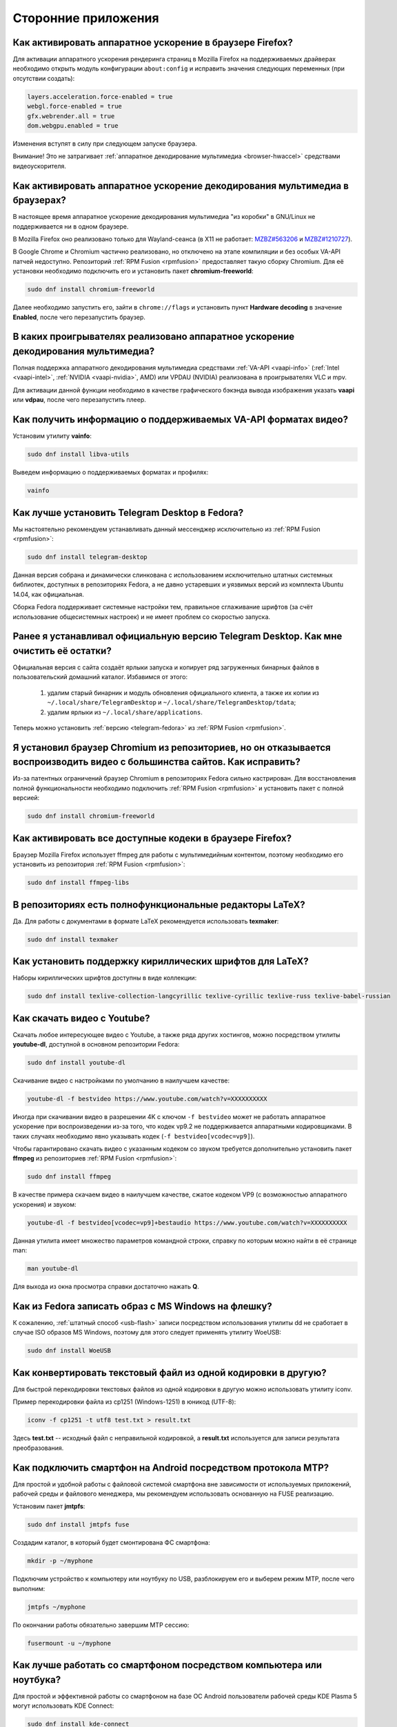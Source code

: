..
    Fedora-Faq-Ru (c) 2018 - 2020, EasyCoding Team and contributors

    Fedora-Faq-Ru is licensed under a
    Creative Commons Attribution-ShareAlike 4.0 International License.

    You should have received a copy of the license along with this
    work. If not, see <https://creativecommons.org/licenses/by-sa/4.0/>.

.. _using-applications:

********************
Сторонние приложения
********************

.. index:: firefox, hardware acceleration
.. _firefox-hwaccel:

Как активировать аппаратное ускорение в браузере Firefox?
=============================================================

Для активации аппаратного ускорения рендеринга страниц в Mozilla Firefox на поддерживаемых драйверах необходимо открыть модуль конфигурации ``about:config`` и исправить значения следующих переменных (при отсутствии создать):

.. code-block:: text

    layers.acceleration.force-enabled = true
    webgl.force-enabled = true
    gfx.webrender.all = true
    dom.webgpu.enabled = true

Изменения вступят в силу при следующем запуске браузера.

Внимание! Это не затрагивает :ref:`аппаратное декодирование мультимедиа <browser-hwaccel>` средствами видеоускорителя.

.. index:: firefox, chromium, chrome, hardware acceleration, vaapi
.. _browser-hwaccel:

Как активировать аппаратное ускорение декодирования мультимедиа в браузерах?
===============================================================================

В настоящее время аппаратное ускорение декодирования мультимедиа "из коробки" в GNU/Linux не поддерживается ни в одном браузере.

В Mozilla Firefox оно реализовано только для Wayland-сеанса (в X11 не работает: `MZBZ#563206 <https://bugzilla.mozilla.org/show_bug.cgi?id=563206>`__ и `MZBZ#1210727 <https://bugzilla.mozilla.org/show_bug.cgi?id=1210727>`__).

В Google Chrome и Chromium частично реализовано, но отключено на этапе компиляции и без особых VA-API патчей недоступно. Репозиторий :ref:`RPM Fusion <rpmfusion>` предоставляет такую сборку Chromium. Для её установки необходимо подключить его и установить пакет **chromium-freeworld**:

.. code-block:: text

    sudo dnf install chromium-freeworld

Далее необходимо запустить его, зайти в ``chrome://flags`` и установить пункт **Hardware decoding** в значение **Enabled**, после чего перезапустить браузер.

.. index:: mpv, video player, hardware acceleration, vaapi, vdpau
.. _video-hwaccel:

В каких проигрывателях реализовано аппаратное ускорение декодирования мультимедиа?
=====================================================================================

Полная поддержка аппаратного декодирования мультимедиа средствами :ref:`VA-API <vaapi-info>` (:ref:`Intel <vaapi-intel>`, :ref:`NVIDIA <vaapi-nvidia>`, AMD) или VPDAU (NVIDIA) реализована в проигрывателях VLC и mpv.

Для активации данной функции необходимо в качестве графического бэкэнда вывода изображения указать **vaapi** или **vdpau**, после чего перезапустить плеер.

.. index:: hardware acceleration, vaapi, intel, nvidia, amd
.. _vaapi-info:

Как получить информацию о поддерживаемых VA-API форматах видео?
==================================================================

Установим утилиту **vainfo**:

.. code-block:: text

    sudo dnf install libva-utils

Выведем информацию о поддерживаемых форматах и профилях:

.. code-block:: text

    vainfo

.. index:: telegram, im
.. _telegram-fedora:

Как лучше установить Telegram Desktop в Fedora?
===================================================

Мы настоятельно рекомендуем устанавливать данный мессенджер исключительно из :ref:`RPM Fusion <rpmfusion>`:

.. code-block:: text

    sudo dnf install telegram-desktop

Данная версия собрана и динамически слинкована с использованием исключительно штатных системных библиотек, доступных в репозиториях Fedora, а не давно устаревших и уязвимых версий из комплекта Ubuntu 14.04, как официальная.

Сборка Fedora поддерживает системные настройки тем, правильное сглаживание шрифтов (за счёт использование общесистемных настроек) и не имеет проблем со скоростью запуска.

.. index:: telegram, cleanup, im
.. _telegram-cleanup:

Ранее я устанавливал официальную версию Telegram Desktop. Как мне очистить её остатки?
=========================================================================================

Официальная версия с сайта создаёт ярлыки запуска и копирует ряд загруженных бинарных файлов в пользовательский домашний каталог. Избавимся от этого:

  1. удалим старый бинарник и модуль обновления официального клиента, а также их копии из ``~/.local/share/TelegramDesktop`` и ``~/.local/share/TelegramDesktop/tdata``;
  2. удалим ярлыки из ``~/.local/share/applications``.

Теперь можно установить :ref:`версию <telegram-fedora>` из :ref:`RPM Fusion <rpmfusion>`.

.. index:: repository, codecs, multimedia, chromium, third-party
.. _chromium-codecs:

Я установил браузер Chromium из репозиториев, но он отказывается воспроизводить видео с большинства сайтов. Как исправить?
==============================================================================================================================

Из-за патентных ограничений браузер Chromium в репозиториях Fedora сильно кастрирован. Для восстановления полной функциональности необходимо подключить :ref:`RPM Fusion <rpmfusion>` и установить пакет с полной версией:

.. code-block:: text

    sudo dnf install chromium-freeworld

.. index:: repository, codecs, multimedia, third-party, ffmpeg
.. _firefox-codecs:

Как активировать все доступные кодеки в браузере Firefox?
==============================================================

Браузер Mozilla Firefox использует ffmpeg для работы с мультимедийным контентом, поэтому необходимо его установить из репозитория :ref:`RPM Fusion <rpmfusion>`:

.. code-block:: text

    sudo dnf install ffmpeg-libs

.. index:: latex, editor
.. _latex-editor:

В репозиториях есть полнофункциональные редакторы LaTeX?
===========================================================

Да. Для работы с документами в формате LaTeX рекомендуется использовать **texmaker**:

.. code-block:: text

    sudo dnf install texmaker

.. index:: latex, texlive, cyrillic, fonts
.. _latex-cyrillic:

Как установить поддержку кириллических шрифтов для LaTeX?
=============================================================

Наборы кириллических шрифтов доступны в виде коллекции:

.. code-block:: text

    sudo dnf install texlive-collection-langcyrillic texlive-cyrillic texlive-russ texlive-babel-russian

.. index:: video, youtube, download
.. _youtube-download:

Как скачать видео с Youtube?
=================================

Скачать любое интересующее видео с Youtube, а также ряда других хостингов, можно посредством утилиты **youtube-dl**, доступной в основном репозитории Fedora:

.. code-block:: text

    sudo dnf install youtube-dl

Скачивание видео с настройками по умолчанию в наилучшем качестве:

.. code-block:: text

    youtube-dl -f bestvideo https://www.youtube.com/watch?v=XXXXXXXXXX

Иногда при скачивании видео в разрешении 4K с ключом ``-f bestvideo`` может не работать аппаратное ускорение при воспроизведении из-за того, что кодек vp9.2 не поддерживается аппаратными кодировщиками. В таких случаях необходимо явно указывать кодек (``-f bestvideo[vcodec=vp9]``).

Чтобы гарантировано скачать видео с указанным кодеком со звуком требуется дополнительно установить пакет **ffmpeg** из репозиториев :ref:`RPM Fusion <rpmfusion>`:

.. code-block:: text

    sudo dnf install ffmpeg

В качестве примера скачаем видео в наилучшем качестве, сжатое кодеком VP9 (с возможностью аппаратного ускорения) и звуком:

.. code-block:: text

    youtube-dl -f bestvideo[vcodec=vp9]+bestaudio https://www.youtube.com/watch?v=XXXXXXXXXX

Данная утилита имеет множество параметров командной строки, справку по которым можно найти в её странице man:

.. code-block:: text

    man youtube-dl

Для выхода из окна просмотра справки достаточно нажать **Q**.

.. index:: iso, write iso, image
.. _fedora-winiso:

Как из Fedora записать образ с MS Windows на флешку?
========================================================

К сожалению, :ref:`штатный способ <usb-flash>` записи посредством использования утилиты dd не сработает в случае ISO образов MS Windows, поэтому для этого следует применять утилиту WoeUSB:

.. code-block:: text

    sudo dnf install WoeUSB

.. index:: text file, encoding, converting, iconv
.. _iconv-convert:

Как конвертировать текстовый файл из одной кодировки в другую?
==================================================================

Для быстрой перекодировки текстовых файлов из одной кодировки в другую можно использовать утилиту iconv.

Пример перекодировки файла из cp1251 (Windows-1251) в юникод (UTF-8):

.. code-block:: text

    iconv -f cp1251 -t utf8 test.txt > result.txt

Здесь **test.txt** -- исходный файл с неправильной кодировкой, а **result.txt** используется для записи результата преобразования.

.. index:: fuse, file system, mtp, android, phone
.. _fuse-mtp:

Как подключить смартфон на Android посредством протокола MTP?
================================================================

Для простой и удобной работы с файловой системой смартфона вне зависимости от используемых приложений, рабочей среды и файлового менеджера, мы рекомендуем использовать основанную на FUSE реализацию.

Установим пакет **jmtpfs**:

.. code-block:: text

    sudo dnf install jmtpfs fuse

Создадим каталог, в который будет смонтирована ФС смартфона:

.. code-block:: text

    mkdir -p ~/myphone

Подключим устройство к компьютеру или ноутбуку по USB, разблокируем его и выберем режим MTP, после чего выполним:

.. code-block:: text

    jmtpfs ~/myphone

По окончании работы обязательно завершим MTP сессию:

.. code-block:: text

    fusermount -u ~/myphone

.. index:: kde connect, smartphone, kde
.. _kde-connect:

Как лучше работать со смартфоном посредством компьютера или ноутбука?
==========================================================================

Для простой и эффективной работы со смартфоном на базе ОС Android пользователи рабочей среды KDE Plasma 5 могут использовать KDE Connect:

.. code-block:: text

    sudo dnf install kde-connect

Сначала установим клиент KDE Connect на смартфон:

  * `Google Play <https://play.google.com/store/apps/details?id=org.kde.kdeconnect_tp>`__;
  * `F-Droid <https://f-droid.org/packages/org.kde.kdeconnect_tp/>`__.

Запустим плазмоид KDE Connect и выполним сопряжение.

.. index:: kde connect, firewalld
.. _kde-connect-firewalld:

KDE Connect не видит мой смартфон. Как исправить?
======================================================

Добавим правило, разрешающее входящие соединения к сервису kdeconnectd посредством :ref:`Firewalld <firewalld-about>`:

.. code-block:: text

    sudo firewall-cmd --add-service=kde-connect --permanent

Применим новые правила:

.. code-block:: text

    sudo firewall-cmd --reload

.. index:: kde, plasma, new file, dolphin, templates
.. _dolphin-templates:

Как добавить новый тип файлов в меню Создать в Dolphin?
==========================================================

Сначала получим пути, в которых KDE пытается обнаружить *ярлыки* шаблонов новых файлов:

.. code-block:: text

    kf5-config --path templates

По умолчанию это ``~/.local/share/templates`` и он не существует, поэтому создадим его:

.. code-block:: text

    mkdir -p ~/.local/share/templates

В качестве примера сохраним в любом каталоге новый шаблон ``xml-document.xml`` примерно следующего содержания:

.. code-block:: xml

    <?xml version="1.0" encoding="utf-8" ?>
    <root>
    </root>

В каталоге шаблонов KDE добавим ярлык ``xml-document.desktop`` на созданный ранее файл:

.. code-block:: ini

    [Desktop Entry]
    Icon=application-xml
    Name[ru_RU]=Документ XML
    Name=XML document
    Type=Link
    URL[$e]=file:$HOME/Templates/xml-document.xml

Здесь **Icon** -- значок для новой строки, **Name** -- название новой строки с поддержкой локализации, а **URL** -- полный путь к файлу шаблона.

Изменения вступят в силу немедленно и через несколько секунд в меню *Создать* файлового менеджера Dolphin появится новый пункт.

.. index:: gnome, nautilus, new file, templates
.. _nautilus-templates:

Как добавить новый тип файлов в меню Создать в Nautilus?
============================================================

В отличие от :ref:`Dolphin в KDE <dolphin-templates>`, Nautilus в Gnome ищет файлы шаблонов в стандартном каталоге :ref:`$XDG_TEMPLATES_DIR <xdg-reallocate>`. Получим путь к нему:

.. code-block:: text

    xdg-user-dir TEMPLATES

Создадим новый файл ``XML document.xml`` следующего содержания:

.. code-block:: xml

    <?xml version="1.0" encoding="utf-8" ?>
    <root>
    </root>

Изменения вступят в силу немедленно и через несколько секунд в меню *Создать* файлового менеджера Nautilus появится новый пункт.

.. index:: converting multiple files, convert, find, ffmpeg, mp3
.. _convert-multiple-files:

Как конвертировать множество файлов в mp3 из текущего каталога?
===================================================================

Конвертируем все файлы с маской \*.ogg в mp3 в текущем каталоге:

.. code-block:: text

    find . -maxdepth 1 -type f -name "*.ogg" -exec ffmpeg -i "{}" -acodec mp3 -ab 192k "$(basename {}).mp3" \;

.. index:: window, borders, kde plasma, kde
.. _window-borders:

Как убрать рамки внутри окон в KDE Plasma 5?
===============================================

Для этого следует открыть **Меню KDE** -- **Компьютер** -- **Параметры системы** -- **Оформление приложений** -- страница **Стиль интерфейса** -- кнопка **Настроить** -- вкладка **Рамки**, **убрать все флажки** из чекбоксов на данной странице и нажать кнопку **OK**.

.. index:: icons, cache, kde, plasma
.. _kde-icons-refresh:

Как обновить кэш значков приложений в главном меню KDE Plasma 5?
===================================================================

Обычно кэш обновляется автоматически при любых изменениях файлов внутри каталогов ``/usr/share/applications`` (глобально), а также ``~/.local/share/applications`` (пользователь), однако если по какой-то причине этого не произошло, выполним обновление кэшей вручную:

.. code-block:: text

    kbuildsycoca5 --noincremental

.. index:: chromium, chrome, browser, command line, web
.. _chromium-commandline:

Как постоянно запускать браузер Chromium с определёнными параметрами?
=========================================================================

Для того, чтобы постоянно запускать браузер Chromium с определёнными `параметрами запуска <https://peter.sh/experiments/chromium-command-line-switches/>`__, необходимо создать файл ``~/.config/chromium-flags.conf`` и прописать их в нём.

В качестве разделителя применяется пробел, либо символ разрыва строки. Строки, которые начинаются с символа решётки (**#**) считаются комментариями и игнорируются.

Пример:

.. code-block:: text

    # Переопределим каталог хранения дискового кэша.
    --disk-cache-dir /tmp/chromium
    # Установим предельный размер дискового кэша.
    --disk-cache-size 268435456

.. index:: thunderbird, mail client, email, extension, translation, lightning, langpack
.. _thunderbird-symlinks:

В установленном Thunderbird не обновляется расширение Lightning и языковые пакеты. Как исправить?
====================================================================================================

Проблема заключается в том, что системные расширения и пакеты с переводами должны копироваться в профиль пользователя при каждом обновлении клиента, но RPM пакетам `запрещено <https://docs.fedoraproject.org/en-US/packaging-guidelines/>`__ вносить любые изменения в домашние каталоги пользователей, поэтому они автоматически не обновляются.

Чтобы исправить проблему необходимо и достаточно создать символические ссылки на XPI файлы, обновляемые пакетом.

Удалим старые файлы из профилей Thunderbird:

.. code-block:: text

    rm -f ~/.thunderbird/*/extensions/langpack-ru@thunderbird.mozilla.org.xpi
    rm -f ~/.thunderbird/*/extensions/{e2fda1a4-762b-4020-b5ad-a41df1933103}.xpi
    rm -f ~/.thunderbird/*/extensions/langpack-cal-ru@lightning.mozilla.org.xpi

Создадим символические ссылки на месте удалённых XPI файлов:

.. code-block:: text

    ln -s /usr/lib64/thunderbird/distribution/extensions/langpack-ru@thunderbird.mozilla.org.xpi ~/.thunderbird/*/extensions/langpack-ru@thunderbird.mozilla.org.xpi
    ln -s /usr/lib64/thunderbird/distribution/extensions/{e2fda1a4-762b-4020-b5ad-a41df1933103}.xpi ~/.thunderbird/*/extensions/{e2fda1a4-762b-4020-b5ad-a41df1933103}.xpi
    ln -s /usr/lib64/thunderbird/distribution/extensions/langpack-cal-ru@lightning.mozilla.org.xpi ~/.thunderbird/*/extensions/langpack-cal-ru@lightning.mozilla.org.xpi

Перезапустим Thunderbird для того, чтобы изменения вступили в силу.

.. index:: qr code, bar code, image
.. _qr-code:

Как распознать QR-код или штрих-код из консоли?
===================================================

Для распознавания бар-кода на изображении и получения его содержимого воспользуемся пакетом **zbar**:

.. code-block:: text

    sudo dnf install zbar

Применим утилиту **zbarimg** для получения содержимого кодов внутри файла изображения ``foo-bar.png``:

.. code-block:: text

    zbarimg --noxml foo-bar.png

Результат (или результаты (по одному на каждый обнаруженный бар-код)) будут выведены в консоль.

.. index:: scanner, pdf, ocr, text
.. _ocr-app:

Как можно распознать текст с изображения или сканера?
========================================================

Для получения текста из файлов изображений, либо PDF, можно воспользоваться системой оптического распознавания символов Tesseract, а также графической утилитой gImageReader.

Установим Tesseract и набор файлов для русского языка:

.. code-block:: text

    sudo dnf install tesseract tesseract-langpack-rus

Установим утилиту gImageReader с интерфейсом на Qt (для пользователей KDE, LXQt):

.. code-block:: text

    sudo dnf install gimagereader-qt

Установим утилиту gImageReader с интерфейсом на GTK3 (для пользователей Gnome, XFCE, LXDE, Mate, Cinnamon и т.д.):

.. code-block:: text

    sudo dnf install gimagereader-gtk

Запустим gImageReader, в левой боковой панели выберем отсканированный файл (для наилучших результатов разрешение при сканировании должно быть не меньше 300 DPI), PDF, либо :ref:`устройство сканирования <scan-drivers>`, зададим режим распознавания и используемые в документе языки, затем нажмём кнопку **Распознать всё**.

Результат может быть сохранён в файл с панели результатов распознавания.

.. index:: zip, archive, encoding, file
.. _zip-encoding:

При распаковке Zip архива появляются кракозябры вместо имён файлов. Как исправить?
=====================================================================================

Zip-архивы, созданные штатными средствами ОС Windows, сохраняют имена файлов внутри архива исключительно в однобайтовой кодировке системы по умолчанию (в русской версии это Windows-1251 (cp1251), в английской -- Windows-1252 (cp1252)), поэтому при распаковке таких архивов вместо русских букв будут отображаться кракозябры.

Утилита unzip поддерживает явное указание кодировки, поэтому воспользуемся данной функцией:

.. code-block:: text

    unzip -O cp1251 foo-bar.zip -d /path/to/destination

Здесь **cp1251** -- кодировка имён файлов, **foo-bar.zip** -- имя архива, а **/path/to/destination** -- каталог, в который он будет распакован.

.. index:: cache, browser, tmpfs
.. _browser-tmpfs:

Стоит ли переносить кэши браузеров в tmpfs?
===============================================

Да, т.к. это даёт следующие преимущества:

  1. очень быстрый доступ особенно при случайном чтении;
  2. отсутствует необходимость в ручной очистке, т.к. это будет сделано автоматически при перезагрузке системы.

.. index:: cache, browser, tmpfs, firefox
.. _firefox-cache:

Как перенести кэш браузера Firefox в tmpfs?
==============================================

В Fedora каталог **/tmp** по умолчанию монтируется в tmpfs, поэтому осуществим перенос кэшей данного браузера именно в него:

  1. запустим Firefox и откроем страницу ``about:config``;
  2. найдём в списке переменную ``browser.cache.disk.parent_directory`` (при отсутствии создадим) и присвоим ему строковое значение ``/tmp/firefox``;
  3. чтобы кэш очень сильно не разрастался, укажем в переменной ``browser.cache.disk.capacity`` (тип *целое*) максимальный размер в килобайтах, например ``262144`` (256 МБ);
  4. перезапустим браузер для применения новых изменений.

.. index:: wget, http, web, download
.. _wget-crawler:

Как скачать веб-страницу рекурсивно?
=======================================

Для рекурсивного скачивания статических веб-страниц можно использовать wget в специальном режиме.

Запустим скачивание ресурса **example.org**:

.. code-block:: text

    wget --random-wait -r -p -e robots=off -U "Mozilla/5.0 (X11; Linux x86_64; rv:66.0) Gecko/20100101 Firefox/66.0" https://example.org

Рекурсивное скачивание может занять много времени и места на диске. Настоятельно не рекомендуется использовать этот режим на ресурсах с динамическим контентом.

.. index:: exif, jpeg, information, metadata
.. _exif-data:

Как извлечь метаданные EXIF из файла изображения?
====================================================

Установим пакет ImageMagick:

.. code-block:: text

    sudo dnf install ImageMagick

Осуществим извлечение метаданных `EXIF <https://ru.wikipedia.org/wiki/EXIF>`__ файла **foo-bar.jpg**:

.. code-block:: text

    identify -verbose foo-bar.jpg

.. index:: wget, http, web, bookmarks, check
.. _wget-spider:

Как проверить действительность ссылок в закладках без сторонних расширений?
==============================================================================

Проверить действительность любых ссылок, указанных в файле, можно средствами **wget** в режиме *spider*.

Запустим веб-браузер и экспортируем список закладок в файл, совместимый с форматом *Netscape Bookmarks*. В Firefox это можно сделать так:

  1. **Закладки** -- **Показать все закладки**;
  2. **Импорт и резервные копии** -- **Экспорт закладок в HTML файл**;
  3. сохраняем файл **bookmarks.html** в любом каталоге.

Перейдём в каталог, в котором находится файл **bookmarks.html** и запустим проверку:

.. code-block:: text

    wget --spider --force-html --no-verbose --tries=1 --timeout=10 -i bookmarks.html

В зависимости от размера файла процесс проверки может занять очень много времени.

.. index:: steam, gaming
.. _steam:

Как установить Steam в Fedora?
=================================

Подключим репозитории :ref:`RPM Fusion <rpmfusion>` (как free, так и nonfree), после чего установим его:

.. code-block:: text

    sudo dnf install steam

Ярлык запуска клиента Steam появится в главном меню используемой графической среды.

.. index:: gnome, shell, extension
.. _gnome-shell-extensions:

Откуда правильно устанавливать расширения для Gnome Shell?
==============================================================

Расширения для Gnome Shell можно устанавливать как в виде пакета из репозиториев, так и напрямую из `Магазина расширений Gnome <https://extensions.gnome.org/>`__. Разница лишь в том, что расширения, установленные пакетом, будут доступны сразу для всех пользователей системы.

Рекомендуется устанавливать расширения из Магазина, т.к. многие пакеты очень редко получают обновления.

.. index:: gnome, shell, extension, firefox, chromium
.. _gnome-shell-browser:

Как разрешить установку расширений Gnome Shell из веб-браузера?
==================================================================

Для того, чтобы разрешить установку :ref:`расширений Gnome Shell <gnome-shell-extensions>` из браузеров, необходимо установить соответствующий пакет:

.. code-block:: text

    sudo dnf install gnome-shell-browser

Также данное дополнение можно установить и вручную:

  * `Firefox <https://addons.mozilla.org/ru/firefox/addon/gnome-shell-integration/>`__;
  * `Chrome/Chromium <https://chrome.google.com/webstore/detail/gnome-shell-integration/gphhapmejobijbbhgpjhcjognlahblep?hl=ru>`__.

.. index:: kde, plasma, extension, firefox, chromium
.. _plasma-browser:

Как разрешить установку расширений KDE Plasma из веб-браузера?
=================================================================

Для того, чтобы разрешить установку расширений оболочки KDE Plasma из браузеров, необходимо установить соответствующий пакет:

.. code-block:: text

    sudo dnf install plasma-browser-integration

Также данное дополнение можно установить и вручную:

  * `Firefox <https://addons.mozilla.org/ru/firefox/addon/plasma-integration/>`__;
  * `Chrome/Chromium <https://chrome.google.com/webstore/detail/plasma-integration/cimiefiiaegbelhefglklhhakcgmhkai?hl=ru>`__.

.. index:: gnome, shell, tray, system tray, icon
.. _gnome-shell-tray:

Как вернуть классический системный лоток (трей) в Gnome Shell?
==================================================================

Начиная с Gnome 3.26, из области уведомлений оболочки была удалена поддержка классического системного лотка, поэтому многие приложения при закрытии или сворачивании могут не завершать свою работу, а продолжать работать в фоне без отображения видимого окна.

Восстановить трей можно посредством установки одного из :ref:`расширений Gnome Shell <gnome-shell-extensions>`:

  * `TopIcons Plus <https://extensions.gnome.org/extension/1031/topicons/>`__ (также доступно в виде пакета ``gnome-shell-extension-topicons-plus`` в репозиториях);
  * `AppIndicator Support <https://extensions.gnome.org/extension/615/appindicator-support/>`__ (также доступно в виде пакета ``gnome-shell-extension-appindicator`` в репозиториях).

.. index:: gnome, shell, desktop, icon
.. _gnome-shell-desktop:

Как вернуть классический рабочий стол в Gnome Shell?
=======================================================

Начиная с Gnome 3.28, поддержка рабочего стола с возможностью размещения на нём файлов, либо ярлыков приложений, была удалена.

Восстановить классический рабочий стол можно при помощи установки :ref:`расширения Gnome Shell <gnome-shell-extensions>` `Desktop Icons <https://extensions.gnome.org/extension/1465/desktop-icons/>`__ (также доступно в виде пакета ``gnome-shell-extension-desktop-icons`` в репозиториях).

.. index:: 7zip, archive, split, optical drive, dvd, p7zip
.. _7zip-split:

Как упаковать содержимое каталога в архив с разделением на части, пригодные для записи на диск?
==================================================================================================

Установим пакет **p7zip**:

.. code-block:: text

    sudo dnf install p7zip

Упакуем содержимое текущего каталога в 7-Zip архив с использованием алгоритма сжатия LZMA2 c разбиением на тома размером 4480 МБ (для размещения на DVD носителях):

.. code-block:: text

    7za a -m0=LZMA2 -mx9 -r -t7z -v4480m /path/to/archive.7z

.. index:: kerberos, remote, login, authorization, renewal, gnome
.. _kerberos-gnome:

Как настроить автоматическое обновление Kerberos-тикетов в Gnome?
====================================================================

Актуальные версии среды Gnome поддерживают автоматическое :ref:`обновление <kerberos-renew>` :ref:`Kerberos-тикетов <kerberos-auth>` "из коробки".

Откроем **настройки Gnome**, выберем пункт **Онлайн учётные записи**, нажмём кнопку с символом **+** для добавления нового, в конце списка выберем вариант **Другие**, а затем **Enterprise login (Kerberos)**.

В появившемся окне введём авторизационные данные и подтвердим добавление аккаунта.

.. index:: torrent, download, transmission, server
.. _transmission-server:

Как запустить фоновый клиент для загрузки торрентов?
=======================================================

Установим Transsmission в виде сервиса:

.. code-block:: text

    sudo dnf install transmission-daemon

Установим "тонкий клиент" Transsmission Remote:

.. code-block:: text

    sudo dnf install transmission-remote-gtk

Активируем и запустим сервер:

.. code-block:: text

    sudo systemctl enable --now transmission-daemon.service

В Firewalld разрешим входящие BitTorrent подключения:

.. code-block:: text

    sudo firewall-cmd --add-service=transmission-client --permanent

Запустим "тонкий клиент", подключимся к серверу **127.0.0.1:9091**, перейдём в **Опции** -- **Настройки сервера** и внесём свои правки, указав например каталог для загрузок.

Изменения вступают в силу немедленно. Сервер будет запускаться автоматически при каждой загрузке системы и сразу же осуществлять загрузку, либо раздачу торрентов.

.. index:: gnome, shell, settings, reset
.. _gnome-shell-reset:

Как сбросить все настройки Gnome Shell?
==========================================

Чтобы сбросить все настройки Gnome и Gnome Shell, выполним:

.. code-block:: text

    dconf reset -f /

Это действие удалит все настройки Gnome, включая приложения, использующие dconf для хранения пользовательских настроек, аккаунтов и т.д., параметры системы, настройки среды, установленные темы и расширения и т.д. Перед использованием рекомендуется создать резервную копию.

При следующем входе будут восстановлены значения по умолчанию.

.. index:: directory, tree
.. _directory-tree:

Как построить дерево каталогов и сохранить его в файл?
=========================================================

Для построения дерева каталогов воспользуемся утилитой **tree**, затем перенаправим вывод в файл:

.. code-block:: text

    tree /path/to/directory > ~/foo-bar.txt

Здесь **/path/to/directory** -- путь к каталогу, дерево которого нужно построить, а **~/foo-bar.txt** -- файл, в котором будет сохранён результат.

.. index:: recycle bin, delete file, trash, terminal
.. _trash-terminal:

Как из терминала удалить файл в корзину?
===========================================

Для удаления в корзину из оболочки воспользуемся утилитой **gio**:

.. code-block:: text

    gio trash /path/to/file.txt

.. index:: irc, certificate, login, hexchat, freenode, openssl, sasl
.. _irc-nopass:

Можно ли входить в IRC сеть FreeNode без ввода пароля?
=========================================================

Да, сеть FreeNode с недавних пор поддерживает вход по ключам.

Создадим каталог для хранения ключей HexChat:

.. code-block:: text

    mkdir -p ~/.config/hexchat/certs

Воспользуемся утилитой **openssl**, чтобы сгенерировать ключевую пару:

.. code-block:: text

    openssl req -x509 -new -newkey rsa:4096 -sha256 -days 1825 -nodes -out ~/.config/hexchat/certs/freenode.pem -keyout ~/.config/hexchat/certs/freenode.pem

Будут заданы стандартные вопросы. На них можно отвечать как угодно (сервер не проверяет валидность данных), за исключением **Common Name** (зарегистрированный ник в сети freenode) и **Email Address** (привязанный к учётной записи адрес электронной почты).

Установим корректный chmod:

.. code-block:: text

    chmod 0400 ~/.config/hexchat/certs/freenode.pem

Запустим HexChat, откроем список сетей и убедимся, что FreeNode называется **freenode** (в нижнем регистре; важно, чтобы имя файла сертификата соответствовало названию сети). Если это не так, нажмём **F2** и осуществим переименование.

Зайдём в расширенные настройки сети freenode, укажем в качестве основного сервера ``irc.freenode.net/6697`` (остальные лучше вообще удалить), затем установим следующие параметры:

  * флажок **соединяться только с выделенным сервером** -- включено;
  * флажок **использовать SSL для всех серверов в этой сети** -- включено;
  * **метод авторизации** -- SASL external (cert).

Получим SHA1 отпечаток созданного сертификата:

.. code-block:: text

    openssl x509 -in ~/.config/hexchat/certs/freenode.pem -outform der | sha1sum -b | cut -d' ' -f1

Подключимся к серверу, затем авторизуемся в системе:

.. code-block:: text

    /ns identify PASSWORD

Добавим SHA1 отпечаток сертификата в доверенные:

.. code-block:: text

    /ns cert add XXXXXXXXXX

Здесь **PASSWORD** -- текущий пароль пользователя, а **XXXXXXXXXX** -- отпечаток сертификата.

Теперь можно отключиться и подключиться заново. Вход будет выполнен уже безопасным способом без использования паролей.

.. index:: kde, plasma, kickoff, menu, icons, reset
.. _kickoff-reset:

В меню KDE перестали отображаться значки приложений и документов. Как исправить?
===================================================================================

Исчезновение значков приложений, либо документов в меню KDE Plasma 5 часто происходит при повреждении баз данных компонента KDE activity manager.

Произведём удаление старых баз (при необходимости можно сделать резервную копию):

.. code-block:: text

    rm -rf ~/.local/share/kactivitymanagerd

При следующем входе в систему все настройки Kickoff будут сброшены, включая страницу *Избранное* и при этом должна восстановиться его правильная работа.

.. index:: firefox, browser, sqlite, database, vacuum, compress
.. _firefox-vacuum:

Как сжать базы данных sqlite браузера Firefox?
=================================================

Браузер Mozilla Firefox сохраняет данные внутри стандартных баз sqlite3, поэтому даже после очистки истории, cookies, кэшей и т.д. их размер на диске не уменьшается, т.к. данные в них лишь помечаются удалёнными, а непосредственная очистка (vacuum) производится по таймеру во время простоя несколько раз в месяц.

Сжать все базы данных можно и вручную. Для этого установим пакет sqlite:

.. code-block:: text

    sudo dnf install sqlite

Убедимся, что Firefox **не запущен**, затем выполним команду vaccuum для всех sqlite файлов внутри локальных профилей браузера:

.. code-block:: text

    find ~/.mozilla/firefox -name "*.sqlite" -exec sqlite3 {} VACUUM \;

Это действие абсолютно безопасно, т.к. физически удаляет лишь те данные, которые в них были помечены в качестве удалённых.

.. index:: flash, usb, check, f3
.. _f3chk-safe:

Как безопасно проверить объём накопителя?
============================================

Установим пакет **f3**:

.. code-block:: text

    sudo dnf install f3

Подключим накопитель и смонтируем его, затем начнём проверку:

.. code-block:: text

    f3write /media/foo-bar

По окончании работы осуществим проверку записанных данных:

.. code-block:: text

    f3read /media/foo-bar

Если проверки прошли успешно, накопитель имеет действительный объём.

Удалим созданные проверочные данные:

.. code-block:: text

    find /media/foo-bar -name *.h2w -delete \;

Здесь **/media/foo-bar** -- точка монтирования накопителя, объём которого требуется проверить.

.. index:: flash, usb, check, f3
.. _f3chk-deep:

Как выполнить глубокую проверку объёма накопителя?
=====================================================

Установим пакет **f3**:

.. code-block:: text

    sudo dnf install f3

Подключим накопитель, но не будем его монтировать.

Внимание! Все данные с этого устройства будет безвозвратно потеряны.

Запустим глубокую проверку:

.. code-block:: text

    sudo f3probe --destructive --time-ops /dev/sdb

Здесь **/dev/sdb** -- устройство, объём которого требуется проверить.

После завершения процесса потребуется заново создать раздел и файловую систему на проверяемом устройстве при помощи таких утилит, как GParted, Gnome Disks, KDE Disk Manager и т.д.

.. index:: latex, texlive, pdf, markdown, xelatex, xetex
.. _markdown-pdf:

Как из документа в формате Markdown создать PDF?
====================================================

Установим универсальный конвертер документов pandoc:

.. code-block:: text

    sudo dnf install pandoc

Установим движок xelatex:

.. code-block:: text

    sudo dnf install texlive-xetex

Преобразуем документ ``foo-bar.md`` из формата Markdown в PDF:

.. code-block:: text

    pandoc foo-bar.md --pdf-engine=xelatex --variable papersize=a4 --variable fontsize=12pt --variable mathfont="DejaVu Sans" --variable mainfont="DejaVu Serif" --variable sansfont="DejaVu Sans" --variable monofont="DejaVu Sans Mono" -o foo-bar.pdf

Допускается указать любые установленные в системе OpenType шрифты.

.. index:: du, disk usage, coreutils, directory size, console
.. _directory-size-console:

Как из консоли получить размер каталога вместе со всем его содержимым?
=========================================================================

Выведем общий размер каталога в человеко-читаемом формате, включая вложенные объекты:

.. code-block:: text

    du -sh ~/foo-bar

.. index:: du, disk usage, coreutils, directory size, console
.. _directory-size-top:

Как из консоли вывести список десяти самых крупных каталогов?
=================================================================

Вывыдем список десяти самых крупных каталогов:

.. code-block:: text

    du -hs /path/to/directory/* 2>/dev/null | sort -rh | head -10

Здесь **/path/to/directory** -- начальный каталог.

.. index:: disk usage, directory size, filelight, baobab
.. _directory-size-gui:

Как вывести содержимое каталога в графическом виде?
======================================================

В графическом режиме для визуализации содержимого каталога могут применяться такие утилиты, как **Baobab** (Gnome, GTK), либо **Filelight** (KDE, Qt).

Установим **Baobab** (для пользователей Gnome или других DE, основанных на GTK):

.. code-block:: text

    sudo dnf install baobab

Установим **Filelight** (для пользователей KDE):

.. code-block:: text

    sudo dnf install filelight

.. index:: kde, plasma, restart, shell
.. _plasma-restart:

Как перезапустить зависшую оболочку KDE Plasma 5?
====================================================

Перезапустим KDE Plasma 5:

.. code-block:: text

    kquitapp5 plasmashell && kstart plasmashell

.. index:: kde, plasma, restart, window manager, kwin, x11, wayland
.. _kwin-restart:

Как перезапустить оконный менеджер KDE Plasma 5?
====================================================

Перезапустим оконный менеджер KWin, работающий поверх X11:

.. code-block:: text

    kwin_x11 --replace &>/dev/null &

Перезапустим оконный менеджер KWin, работающий поверх Wayland:

.. code-block:: text

    kwin_wayland --replace &>/dev/null &

.. index:: gnome, restart, shell
.. _gnome-shell-restart:

Как перезапустить зависшую оболочку Gnome Shell?
===================================================

Перезапустим Gnome Shell:

.. code-block:: text

    gnome-shell --replace

.. index:: hash, bash, check, files, sha512sum, sha2, sha512, find
.. _dir-hash-save:

Как сохранить контрольные суммы файлов в каталоге рекурсивно?
================================================================

Cгенерируем файл с контрольными суммами SHA2 (SHA-512) содержимого текущего каталога при помощи утилит **find** и **sha512sum**:

.. code-block:: text

    find -type f \( -not -name 'sha512sum.txt' \) -exec sha512sum '{}' \; > sha512sum.txt

Результат будет сохранён в файле с именем **sha512sum.txt**.

.. index:: hash, bash, check, verification, files, sha512sum, sha2, sha512
.. _dir-hash-verify:

Как проверить контрольные суммы файлов в каталоге?
=====================================================

Проверим контрольные суммы SHA2 (SHA-512), :ref:`сохранённые <dir-hash-save>` в **sha512sum.txt**:

.. code-block:: text

    sha512sum -c sha512sum.txt > check_results.txt

Для удобства :ref:`перенаправим вывод <bash-pipelines>` в файл **check_results.txt** ибо он может быть очень большим и не поместиться на экране.

.. index:: hash, bash, check, verification, files, sha512sum, sha2, sha512, grep
.. _dir-hash-missmatch:

Как вывести список не совпадающих с сохранёнными контрольными суммами файлов?
=================================================================================

Проверим контрольные суммы SHA2 (SHA-512), :ref:`сохранённые <dir-hash-save>` в **sha512sum.txt** и выведем лишь те, проверка которых завершилась неудачно:

.. code-block:: text

    sha512sum -c sha512sum.txt | grep -v 'OK'

Для удобства :ref:`перенаправим вывод <bash-pipelines>` в файл **failed_results.txt** ибо он может быть очень большим и не поместиться на экране:

.. code-block:: text

    sha512sum -c sha512sum.txt | grep -v 'OK' > failed_results.txt

.. index:: qt, theme, override
.. _qt-theme-override:

Как переопределить тему в Qt приложениях?
============================================

Воспользуемся :ref:`переменными окружения <env-set>` для переопределения темы Qt:

.. code-block:: text

    QT_STYLE_OVERRIDE=adwaita QT_QPA_PLATFORMTHEME=qgnomeplatform /usr/bin/foo-bar

.. index:: wine, windows
.. _wine-fedora:

Как правильно установить Wine в Fedora?
===========================================

В основном репозитории Fedora всегда находится самый свежий и правильно опакеченный выпуск Wine, поэтому подключать какие-либо сторонние репозитории, в т.ч. официальный от WineHQ, категорически не рекомендуется.

Установим Wine из репозитория Fedora:

.. code-block:: text

    sudo dnf install wine wine.i686

.. index:: wine, dxvk, windows, directx, direct3d
.. _wine-dxvk:

Как правильно установить dxvk для Wine из репозиториев?
==========================================================

Наряду с :ref:`правильно опакеченным Wine <wine-fedora>`, в основном репозитории Fedora доступен и dxvk.

Установим dxvk с поддержкой DirectX 10, 11:

.. code-block:: text

    sudo dnf install wine-dxvk wine-dxvk.i686

Установим dxvk с поддержкой DirectX 9:

.. code-block:: text

    sudo dnf install wine-dxvk-d3d9 wine-dxvk-d3d9.i686

.. index:: kde, chromium, chrome, default, plasma, browser
.. _kde-chromium-default:

Как сделать Chromium браузером по умолчанию в KDE?
======================================================

Для того, чтобы назначить Chromium браузером по умолчанию, выполним **Параметры системы** -- **Приложения** -- **Приложения по умолчанию** -- **Браузер** -- установим точку около **в следующем приложении**, затем в выпадающем списке выберем **Chromium** и нажмём кнопку **Применить**.

Однако, даже если указанное действие сделано верно, Chromium всё равно будет предлагать установить его браузером по умолчанию при каждом запуске, т.к. он проверяет привязку не только к протоколам, но и к конкретным :ref:`mime-типам <file-types>` для HTML-файлов.

Чтобы избавиться от данного сообщения, повторно откроем **Параметры системы** -- **Приложения** -- **Привязки файлов**, в строке поиска введём ``html`` и переместим Chromium в самый верх списка приоритетов для **xhtml+xml** и **html**. Нажмём **Применить**.

.. index:: oom, kernel, earlyoom
.. _earlyoom-info:

Что такое earlyoom и почему он установлен по умолчанию?
============================================================

Начиная с Fedora 32, в редакции Workstation `предустановлен <https://pagure.io/fedora-workstation/issue/119>`__ пакет **earlyoom**, который представляет собой систему раннего предотвращения нехватки памяти из пользовательского режима (user-space OOM Killer).

В случаях, когда объём доступной оперативной памяти опустится ниже 4% или 400 МБ (в зависимости от того, что меньше), earlyoom принудительно завершит работу процесса, наиболее активно потребляющего память (имеющего самое высокое значение oom_score), не доводя систему до очистки системных буферов и вызова ядерного OOM Killer.

Наиболее приоритетными кандидатами на завершение являются процессы *Web Content* браузера Mozilla Firefox. В то же время, снижен приоритет для различных системных сервисов, критичных для работы системы.

.. index:: oom, kernel, earlyoom, systemd
.. _earlyoom-enable:

Как активировать earlyoom?
===============================

Установим пакет **earlyoom** (для версий, :ref:`отличных от Workstation <earlyoom-info>`):

.. code-block:: text

    sudo dnf install earlyoom

Активируем его сервис (будет запускаться вместе с системой):

.. code-block:: text

    sudo systemctl enable --now earlyoom.service

.. index:: oom, kernel, earlyoom, systemd
.. _earlyoom-disable:

Как отключить earlyoom?
============================

Отключим earlyoom (не будет запускаться вместе с системой):

.. code-block:: text

    sudo systemctl disable earlyoom.service

Внимание! Если удалить пакет **earlyoom** в Fedora Workstation, он может быть :ref:`установлен заново <earlyoom-info>` из-за включённых по умолчанию :ref:`слабых зависимостей <dnf-weakdeps>`.

.. index:: oom, kernel, earlyoom, config
.. _earlyoom-configure:

Как настроить earlyoom?
============================

Параметры :ref:`earlyoom <earlyoom-info>` хранятся в файле ``/etc/default/earlyoom``.

Откроем его в текстовом редакторе:

.. code-block:: text

    sudoedit /etc/default/earlyoom

Внесём правки, сохраним изменения, а затем перезапустим сервис:

.. code-block:: text

    sudo systemctl restart earlyoom.service

Подробную документацию о всех поддерживаемых опциях можно найти в ``man earlyoom``.
